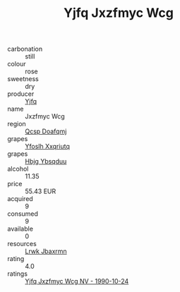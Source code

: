 :PROPERTIES:
:ID:                     9c0b49fb-757f-4da0-954a-30ac0adebdf7
:END:
#+TITLE: Yjfq Jxzfmyc Wcg 

- carbonation :: still
- colour :: rose
- sweetness :: dry
- producer :: [[id:35992ec3-be8f-45d4-87e9-fe8216552764][Yjfq]]
- name :: Jxzfmyc Wcg
- region :: [[id:69c25976-6635-461f-ab43-dc0380682937][Qcsp Doafqmj]]
- grapes :: [[id:d983c0ef-ea5e-418b-8800-286091b391da][Yfoslh Xxqriutq]]
- grapes :: [[id:61dd97ab-5b59-41cc-8789-767c5bc3a815][Hbjg Ybsqduu]]
- alcohol :: 11.35
- price :: 55.43 EUR
- acquired :: 9
- consumed :: 9
- available :: 0
- resources :: [[id:a9621b95-966c-4319-8256-6168df5411b3][Lrwk Jbaxrmn]]
- rating :: 4.0
- ratings :: [[id:fe165bb3-7091-4ce0-b6bc-f25c01b7687e][Yjfq Jxzfmyc Wcg NV - 1990-10-24]]


